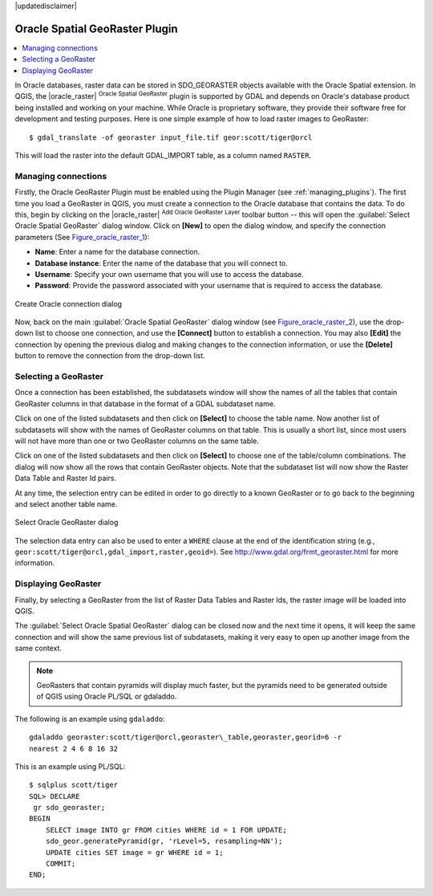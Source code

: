 |updatedisclaimer|

.. _oracle_raster:

Oracle Spatial GeoRaster Plugin
===============================

.. contents::
   :local:

In Oracle databases, raster data can be stored in SDO_GEORASTER objects available
with the Oracle Spatial extension. In QGIS, the |oracle_raster|
:sup:`Oracle Spatial GeoRaster` plugin is supported by GDAL and depends on Oracle's
database product being installed and working on your machine. While Oracle is
proprietary software, they provide their software free for development and testing
purposes. Here is one simple example of how to load raster images to GeoRaster:

::

  $ gdal_translate -of georaster input_file.tif geor:scott/tiger@orcl


This will load the raster into the default GDAL\_IMPORT table, as a column named
``RASTER``.

Managing connections
--------------------

Firstly, the Oracle GeoRaster Plugin must be enabled using the Plugin Manager
(see :ref:`managing_plugins`). The first time you load a GeoRaster in
QGIS, you must create a connection to the Oracle database that contains the data.
To do this, begin by clicking on the |oracle_raster| :sup:`Add Oracle GeoRaster Layer`
toolbar button -- this will open the :guilabel:`Select Oracle Spatial GeoRaster`
dialog window. Click on **[New]** to open the dialog window, and specify
the connection parameters (See Figure_oracle_raster_1_):

* **Name**: Enter a name for the database connection.
* **Database instance**: Enter the name of the database that you will connect to.
* **Username**: Specify your own username that you will use to access the database.
* **Password**: Provide the password associated with your username that is required to
  access the database.

.. _Figure_oracle_raster_1:

.. only:: html

   **Figure Oracle Raster 1:**

.. figure:: /static/user_manual/plugins/oracle_create_dialog.png
   :align: center

   Create Oracle connection dialog

Now, back on the main :guilabel:`Oracle Spatial GeoRaster` dialog window
(see Figure_oracle_raster_2_), use the drop-down list to choose one connection,
and use the **[Connect]** button to establish a connection. You may also
**[Edit]** the connection by opening the previous dialog and making changes to
the connection information, or use the **[Delete]** button to remove the
connection from the drop-down list.

Selecting a GeoRaster
---------------------

Once a connection has been established, the subdatasets window will show the
names of all the tables that contain GeoRaster columns in that database in the
format of a GDAL subdataset name.

Click on one of the listed subdatasets and then click on **[Select]** to choose
the table name. Now another list of subdatasets will show with the names of
GeoRaster columns on that table. This is usually a short list, since most users
will not have more than one or two GeoRaster columns on the same table.

Click on one of the listed subdatasets and then click on **[Select]** to choose
one of the table/column combinations. The dialog will now show all the rows
that contain GeoRaster objects. Note that the subdataset list will now show the
Raster Data Table and Raster Id pairs.

At any time, the selection entry can be edited in order to go directly to a known
GeoRaster or to go back to the beginning and select another table name.

.. _Figure_oracle_raster_2:

.. only:: html

   **Figure Oracle Raster 2:**

.. figure:: /static/user_manual/plugins/oracle_select_dialog.png
   :align: center

   Select Oracle GeoRaster dialog


The selection data entry can also be used to enter a ``WHERE`` clause at the end of
the identification string (e.g., ``geor:scott/tiger@orcl,gdal_import,raster,geoid=``).
See http://www.gdal.org/frmt_georaster.html for more information.

Displaying GeoRaster
--------------------

Finally, by selecting a GeoRaster from the list of Raster Data Tables and Raster
Ids, the raster image will be loaded into QGIS.

The :guilabel:`Select Oracle Spatial GeoRaster` dialog can be closed now and the next
time it opens, it will keep the same connection and will show the same previous
list of subdatasets, making it very easy to open up another image from the same
context.

.. note::

   GeoRasters that contain pyramids will display much faster, but the pyramids
   need to be generated outside of QGIS using Oracle PL/SQL or gdaladdo.

The following is an example using ``gdaladdo``:

::

   gdaladdo georaster:scott/tiger@orcl,georaster\_table,georaster,georid=6 -r
   nearest 2 4 6 8 16 32


This is an example using PL/SQL:

::

   $ sqlplus scott/tiger
   SQL> DECLARE
    gr sdo_georaster;
   BEGIN
       SELECT image INTO gr FROM cities WHERE id = 1 FOR UPDATE;
       sdo_geor.generatePyramid(gr, 'rLevel=5, resampling=NN');
       UPDATE cities SET image = gr WHERE id = 1;
       COMMIT;
   END;
